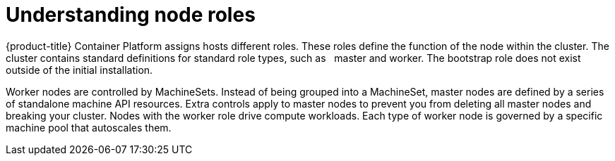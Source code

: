 // Module included in the following assemblies:
//
// * architecture/architecture.adoc
[id="understanding-node-roles_{context}"]
= Understanding node roles

{product-title} Container Platform assigns hosts different roles. These roles define the function of the node within the cluster. The cluster contains standard definitions for standard role types, such as   master and worker. The bootstrap role does not exist outside of the initial installation.

Worker nodes are controlled by MachineSets. Instead of being grouped into a MachineSet, master nodes are defined by a series of standalone machine API resources. Extra controls apply to master nodes to prevent you from deleting all master nodes and breaking your cluster. Nodes with the worker role drive compute workloads. Each type of worker node is governed by a specific machine pool that autoscales them.